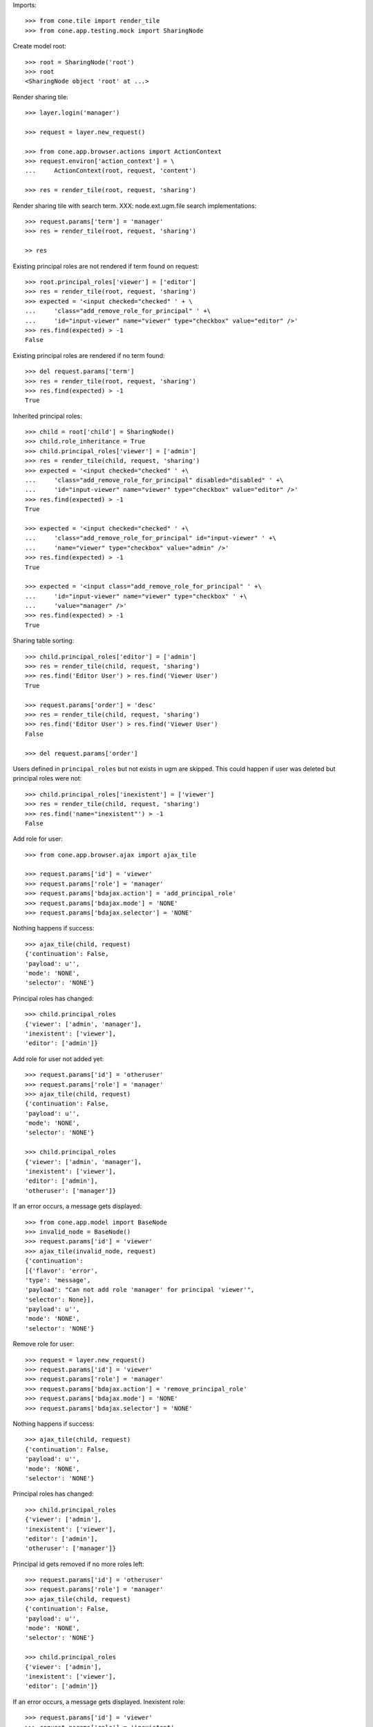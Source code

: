Imports::

    >>> from cone.tile import render_tile
    >>> from cone.app.testing.mock import SharingNode

Create model root::

    >>> root = SharingNode('root')
    >>> root
    <SharingNode object 'root' at ...>

Render sharing tile::

    >>> layer.login('manager')
    
    >>> request = layer.new_request()
    
    >>> from cone.app.browser.actions import ActionContext
    >>> request.environ['action_context'] = \
    ...     ActionContext(root, request, 'content')
    
    >>> res = render_tile(root, request, 'sharing')

Render sharing tile with search term.
XXX: node.ext.ugm.file search implementations::
    >>> request.params['term'] = 'manager'
    >>> res = render_tile(root, request, 'sharing')

    >> res

Existing principal roles are not rendered if term found on request::

    >>> root.principal_roles['viewer'] = ['editor']
    >>> res = render_tile(root, request, 'sharing')
    >>> expected = '<input checked="checked" ' + \
    ...     'class="add_remove_role_for_principal" ' +\
    ...     'id="input-viewer" name="viewer" type="checkbox" value="editor" />'
    >>> res.find(expected) > -1
    False

Existing principal roles are rendered if no term found::

    >>> del request.params['term']
    >>> res = render_tile(root, request, 'sharing')
    >>> res.find(expected) > -1
    True

Inherited principal roles::

    >>> child = root['child'] = SharingNode()
    >>> child.role_inheritance = True
    >>> child.principal_roles['viewer'] = ['admin']
    >>> res = render_tile(child, request, 'sharing')
    >>> expected = '<input checked="checked" ' +\
    ...     'class="add_remove_role_for_principal" disabled="disabled" ' +\
    ...     'id="input-viewer" name="viewer" type="checkbox" value="editor" />'
    >>> res.find(expected) > -1
    True
    
    >>> expected = '<input checked="checked" ' +\
    ...     'class="add_remove_role_for_principal" id="input-viewer" ' +\
    ...     'name="viewer" type="checkbox" value="admin" />'
    >>> res.find(expected) > -1
    True
    
    >>> expected = '<input class="add_remove_role_for_principal" ' +\
    ...     'id="input-viewer" name="viewer" type="checkbox" ' +\
    ...     'value="manager" />'
    >>> res.find(expected) > -1
    True

Sharing table sorting::

    >>> child.principal_roles['editor'] = ['admin']
    >>> res = render_tile(child, request, 'sharing')
    >>> res.find('Editor User') > res.find('Viewer User')
    True
    
    >>> request.params['order'] = 'desc'
    >>> res = render_tile(child, request, 'sharing')
    >>> res.find('Editor User') > res.find('Viewer User')
    False
    
    >>> del request.params['order']

Users defined in ``principal_roles`` but not exists in ugm are skipped. This
could happen if user was deleted but principal roles were not::

    >>> child.principal_roles['inexistent'] = ['viewer']
    >>> res = render_tile(child, request, 'sharing')
    >>> res.find('name="inexistent"') > -1
    False

Add role for user::
    
    >>> from cone.app.browser.ajax import ajax_tile
    
    >>> request.params['id'] = 'viewer'
    >>> request.params['role'] = 'manager'
    >>> request.params['bdajax.action'] = 'add_principal_role'
    >>> request.params['bdajax.mode'] = 'NONE'
    >>> request.params['bdajax.selector'] = 'NONE'

Nothing happens if success::

    >>> ajax_tile(child, request)
    {'continuation': False, 
    'payload': u'', 
    'mode': 'NONE', 
    'selector': 'NONE'}

Principal roles has changed::

    >>> child.principal_roles
    {'viewer': ['admin', 'manager'], 
    'inexistent': ['viewer'], 
    'editor': ['admin']}

Add role for user not added yet::

    >>> request.params['id'] = 'otheruser'
    >>> request.params['role'] = 'manager'
    >>> ajax_tile(child, request)
    {'continuation': False, 
    'payload': u'', 
    'mode': 'NONE', 
    'selector': 'NONE'}
    
    >>> child.principal_roles
    {'viewer': ['admin', 'manager'], 
    'inexistent': ['viewer'], 
    'editor': ['admin'], 
    'otheruser': ['manager']}

If an error occurs, a message gets displayed::

    >>> from cone.app.model import BaseNode
    >>> invalid_node = BaseNode()
    >>> request.params['id'] = 'viewer'
    >>> ajax_tile(invalid_node, request)
    {'continuation': 
    [{'flavor': 'error', 
    'type': 'message', 
    'payload': "Can not add role 'manager' for principal 'viewer'", 
    'selector': None}], 
    'payload': u'', 
    'mode': 'NONE', 
    'selector': 'NONE'}

Remove role for user::

    >>> request = layer.new_request()
    >>> request.params['id'] = 'viewer'
    >>> request.params['role'] = 'manager'
    >>> request.params['bdajax.action'] = 'remove_principal_role'
    >>> request.params['bdajax.mode'] = 'NONE'
    >>> request.params['bdajax.selector'] = 'NONE'

Nothing happens if success::

    >>> ajax_tile(child, request)
    {'continuation': False, 
    'payload': u'', 
    'mode': 'NONE', 
    'selector': 'NONE'}

Principal roles has changed::

    >>> child.principal_roles
    {'viewer': ['admin'], 
    'inexistent': ['viewer'], 
    'editor': ['admin'], 
    'otheruser': ['manager']}

Principal id gets removed if no more roles left::

    >>> request.params['id'] = 'otheruser'
    >>> request.params['role'] = 'manager'
    >>> ajax_tile(child, request)
    {'continuation': False, 
    'payload': u'', 
    'mode': 'NONE', 
    'selector': 'NONE'}
    
    >>> child.principal_roles
    {'viewer': ['admin'], 
    'inexistent': ['viewer'], 
    'editor': ['admin']}

If an error occurs, a message gets displayed.
Inexistent role::

    >>> request.params['id'] = 'viewer'
    >>> request.params['role'] = 'inexistent'
    >>> ajax_tile(child, request)
    {'continuation': 
    [{'flavor': 'error', 
    'type': 'message', 
    'payload': "Can not remove role 'inexistent' for principal 'viewer'", 
    'selector': None}], 
    'payload': u'', 
    'mode': 'NONE', 
    'selector': 'NONE'}

Inexistent userid::

    >>> request = layer.new_request()
    >>> request.params['id'] = 'foo'
    >>> request.params['role'] = 'manager'
    >>> request.params['bdajax.action'] = 'remove_principal_role'
    >>> request.params['bdajax.mode'] = 'NONE'
    >>> request.params['bdajax.selector'] = 'NONE'
    >>> ajax_tile(child, request)
    {'continuation': 
    [{'flavor': 'error', 
    'type': 'message', 
    'payload': "Can not remove role 'manager' for principal 'foo'", 
    'selector': None}], 
    'payload': u'', 
    'mode': 'NONE', 
    'selector': 'NONE'}
    
    >>> layer.logout()
